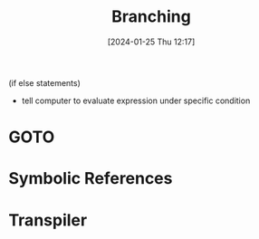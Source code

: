 :PROPERTIES:
:ID:       64a0d649-f83b-43f1-9c8c-af60ed14f0a1
:END:
#+title: Branching
#+date: [2024-01-25 Thu 12:17]
#+startup: overview

(if else statements)
- tell computer to evaluate expression under specific condition

* GOTO
[[file:images/Branchingexample.png]]
* Symbolic References
[[file:images/BranchingReferences.png]]
* Transpiler
[[file:images/transpile_references.png]]
